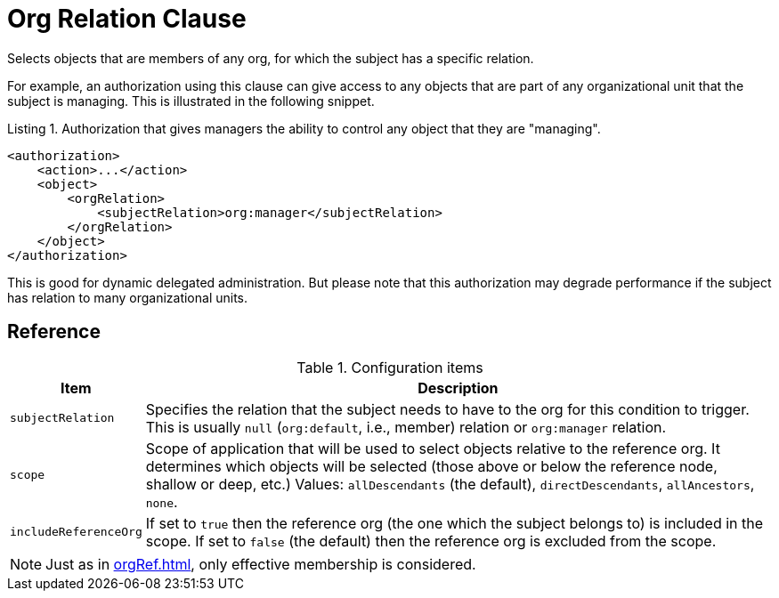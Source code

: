 = Org Relation Clause

Selects objects that are members of any org, for which the subject has a specific relation.

For example, an authorization using this clause can give access to any objects that are part of any organizational unit that the subject is managing.
This is illustrated in the following snippet.

.Listing 1. Authorization that gives managers the ability to control any object that they are "managing".
[source,xml]
----
<authorization>
    <action>...</action>
    <object>
        <orgRelation>
            <subjectRelation>org:manager</subjectRelation>
        </orgRelation>
    </object>
</authorization>
----

This is good for dynamic delegated administration.
But please note that this authorization may degrade performance if the subject has relation to many organizational units.

== Reference

.Configuration items
[%autowidth]
|===
| Item | Description

| `subjectRelation`
| Specifies the relation that the subject needs to have to the org for this condition to trigger.
This is usually `null` (`org:default`, i.e., member) relation or `org:manager` relation.

| `scope`
| Scope of application that will be used to select objects relative to the reference org.
It determines which objects will be selected (those above or below the reference node, shallow or deep, etc.)
Values: `allDescendants` (the default), `directDescendants`, `allAncestors`, `none`.

| `includeReferenceOrg`
| If set to `true` then the reference org (the one which the subject belongs to) is included in the scope.
If set to `false` (the default) then the reference org is excluded from the scope.
|===

NOTE: Just as in xref:orgRef.adoc[], only effective membership is considered.
